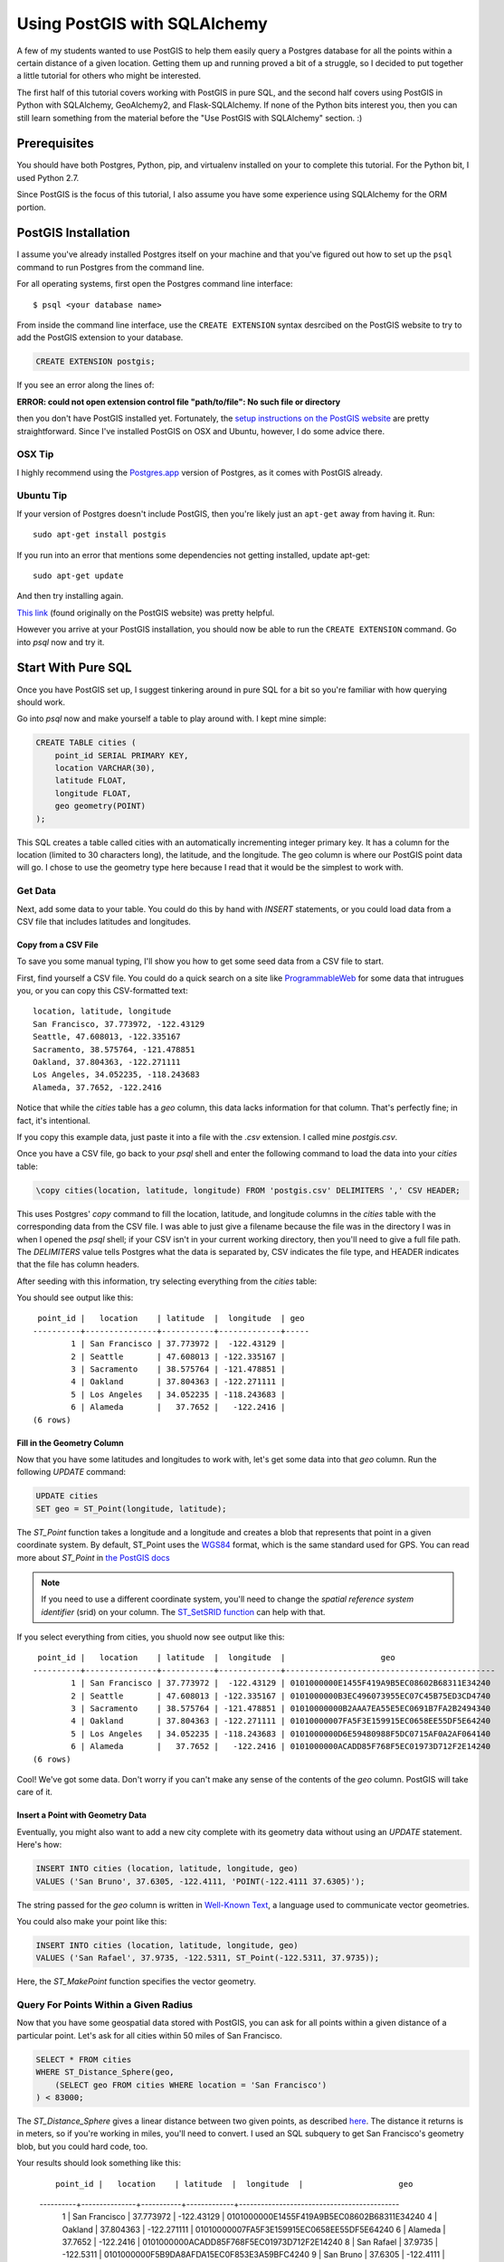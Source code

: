 =============================
Using PostGIS with SQLAlchemy
=============================

A few of my students wanted to use PostGIS to help them easily query a Postgres
database for all the points within a certain distance of a given location. 
Getting them up and running proved a bit of a struggle, so I decided to put
together a little tutorial for others who might be interested.

The first half of this tutorial covers working with PostGIS in pure SQL, and
the second half covers using PostGIS in Python with SQLAlchemy, GeoAlchemy2, and
Flask-SQLAlchemy. If none of the Python bits interest you, then you can still
learn something from the material before the "Use PostGIS with SQLAlchemy"
section. :)


Prerequisites
=============

You should have both Postgres, Python, pip, and virtualenv installed on your 
to complete this tutorial. For the Python bit, I used Python 2.7.

Since PostGIS is the focus of this tutorial, I also assume you have some
experience using SQLAlchemy for the ORM portion. 


PostGIS Installation
====================

I assume you've already installed Postgres itself on your machine and that
you've figured out how to set up the ``psql`` command to run Postgres from
the command line.

For all operating systems, first open the Postgres command line interface:

.. parsed-literal::

    $ psql <your database name>
    
From inside the command line interface, use the ``CREATE EXTENSION`` syntax
desrcibed on the PostGIS website to try to add the PostGIS extension to your
database.

.. code-block:: sql

    CREATE EXTENSION postgis;

If you see an error along the lines of: 

**ERROR:  could not open extension control file "path/to/file": No such file or directory**

then you don't have PostGIS installed yet. Fortunately, the `setup instructions 
on the PostGIS website <http://postgis.net/install/>`_ are pretty straightforward. 
Since I've installed PostGIS on OSX and Ubuntu, however, I do some advice there. 


OSX Tip
-------

I highly recommend using the `Postgres.app <http://postgresapp.com/>`_ version of 
Postgres, as it comes with PostGIS already.


Ubuntu Tip
----------

If your version of Postgres doesn't include PostGIS, then you're likely just an 
``apt-get`` away from having it. Run:

.. parsed-literal::

    sudo apt-get install postgis

If you run into an error that mentions some dependencies not getting installed,
update apt-get:

.. parsed-literal::

    sudo apt-get update

And then try installing again.

`This link <http://trac.osgeo.org/postgis/wiki/UsersWikiPostGIS23UbuntuPGSQL96Apt>`_ 
(found originally on the PostGIS website) was pretty helpful.


However you arrive at your PostGIS installation, you should now be able to run
the ``CREATE EXTENSION`` command. Go into `psql` now and try it.


Start With Pure SQL
===================

Once you have PostGIS set up, I suggest tinkering around in pure SQL for a bit
so you're familiar with how querying should work. 

Go into `psql` now and make yourself a table to play around with. I kept mine
simple:

.. code-block:: sql

    CREATE TABLE cities (                                                             
        point_id SERIAL PRIMARY KEY,
        location VARCHAR(30),
        latitude FLOAT,
        longitude FLOAT,
        geo geometry(POINT)
    );

This SQL creates a table called cities with an automatically incrementing 
integer primary key. It has a column for the location (limited to 30 characters
long), the latitude, and the longitude. The geo column is where our PostGIS
point data will go. I chose to use the geometry type here because I read that
it would be the simplest to work with. 


Get Data
--------

Next, add some data to your table. You could do this by hand with `INSERT` 
statements, or you could load data from a CSV file that includes latitudes and 
longitudes.


Copy from a CSV File
++++++++++++++++++++

To save you some manual typing, I'll show you how to get some seed data from
a CSV file to start.

First, find yourself a CSV file. You could do a quick search on a site like
`ProgrammableWeb <https://www.programmableweb.com/>`_ for some data that intrugues 
you, or you can copy this CSV-formatted text:

.. parsed-literal::

    location, latitude, longitude
    San Francisco, 37.773972, -122.43129
    Seattle, 47.608013, -122.335167
    Sacramento, 38.575764, -121.478851
    Oakland, 37.804363, -122.271111
    Los Angeles, 34.052235, -118.243683
    Alameda, 37.7652, -122.2416 

Notice that while the `cities` table has a `geo` column, this data lacks
information for that column. That's perfectly fine; in fact, it's intentional.

If you copy this example data, just paste it into a file with the `.csv` 
extension. I called mine `postgis.csv`.

Once you have a CSV file, go back to your `psql` shell and enter the following
command to load the data into your `cities` table:

.. code-block:: sql

    \copy cities(location, latitude, longitude) FROM 'postgis.csv' DELIMITERS ',' CSV HEADER;

This uses Postgres' `copy` command to fill the location, latitude, and longitude
columns in the `cities` table with the corresponding data from the CSV file. I
was able to just give a filename because the file was in the directory I was in
when I opened the `psql` shell; if your CSV isn't in your current working
directory, then you'll need to give a full file path. The `DELIMITERS` value
tells Postgres what the data is separated by, CSV indicates the file type, and
HEADER indicates that the file has column headers.

After seeding with this information, try selecting everything from the `cities`
table:

.. code-block:: sql
    SELECT * FROM cities;

You should see output like this:

.. parsed-literal::

     point_id |   location    | latitude  |  longitude  | geo 
    ----------+---------------+-----------+-------------+-----
            1 | San Francisco | 37.773972 |  -122.43129 | 
            2 | Seattle       | 47.608013 | -122.335167 | 
            3 | Sacramento    | 38.575764 | -121.478851 | 
            4 | Oakland       | 37.804363 | -122.271111 | 
            5 | Los Angeles   | 34.052235 | -118.243683 | 
            6 | Alameda       |   37.7652 |   -122.2416 | 
    (6 rows)


Fill in the Geometry Column
+++++++++++++++++++++++++++

Now that you have some latitudes and longitudes to work with, let's get some
data into that `geo` column. Run the following `UPDATE` command:

.. code-block:: sql

    UPDATE cities
    SET geo = ST_Point(longitude, latitude);

The `ST_Point` function takes a longitude and a longitude and creates a blob
that represents that point in a given coordinate system. By default, ST_Point
uses the `WGS84 <http://gisgeography.com/wgs84-world-geodetic-system/>`_ format, 
which is the same standard used for GPS. You can read more about `ST_Point` in
`the PostGIS docs <https://postgis.net/docs/ST_Point.html>`_ 

.. note::
    
    If you need to use a different coordinate system, you'll need to change the
    *spatial reference system identifier* (srid) on your column. The `ST_SetSRID 
    function <https://postgis.net/docs/ST_SetSRID.html>`_ can help with that.

If you select everything from cities, you shuold now see output like this:

.. parsed-literal::

     point_id |   location    | latitude  |  longitude  |                    geo                     
    ----------+---------------+-----------+-------------+--------------------------------------------
            1 | San Francisco | 37.773972 |  -122.43129 | 0101000000E1455F419A9B5EC08602B68311E34240
            2 | Seattle       | 47.608013 | -122.335167 | 0101000000B3EC496073955EC07C45B75ED3CD4740
            3 | Sacramento    | 38.575764 | -121.478851 | 01010000000B2AAA7EA55E5EC0691B7FA2B2494340
            4 | Oakland       | 37.804363 | -122.271111 | 01010000007FA5F3E159915EC0658EE55DF5E64240
            5 | Los Angeles   | 34.052235 | -118.243683 | 0101000000D6E59480988F5DC0715AF0A2AF064140
            6 | Alameda       |   37.7652 |   -122.2416 | 0101000000ACADD85F768F5EC01973D712F2E14240
    (6 rows)

Cool! We've got some data. Don't worry if you can't make any sense of the
contents of the `geo` column. PostGIS will take care of it.


Insert a Point with Geometry Data
+++++++++++++++++++++++++++++++++

Eventually, you might also want to add a new city complete with its geometry
data without using an `UPDATE` statement. Here's how:

.. code-block:: sql

    INSERT INTO cities (location, latitude, longitude, geo)
    VALUES ('San Bruno', 37.6305, -122.4111, 'POINT(-122.4111 37.6305)');

The string passed for the `geo` column is written in `Well-Known Text 
<https://en.wikipedia.org/wiki/Well-known_text>`_, a language used to 
communicate vector geometries.

You could also make your point like this:

.. code-block:: sql

    INSERT INTO cities (location, latitude, longitude, geo)
    VALUES ('San Rafael', 37.9735, -122.5311, ST_Point(-122.5311, 37.9735));

Here, the `ST_MakePoint` function specifies the vector geometry.


Query For Points Within a Given Radius
--------------------------------------

Now that you have some geospatial data stored with PostGIS, you can ask for
all points within a given distance of a particular point. Let's ask for all
cities within 50 miles of San Francisco.

.. code-block:: sql

    SELECT * FROM cities
    WHERE ST_Distance_Sphere(geo, 
        (SELECT geo FROM cities WHERE location = 'San Francisco')
    ) < 83000;

The `ST_Distance_Sphere` gives a linear distance between two given points, as
described `here <https://postgis.net/docs/manual-1.4/ST_Distance_Sphere.html>`_.
The distance it returns is in meters, so if you're working in miles, you'll 
need to convert. I used an SQL subquery to get San Francisco's geometry blob,
but you could hard code, too.

Your results should look something like this:

    .. parsed-literal:: 

         point_id |   location    | latitude  |  longitude  |                    geo                     
    ----------+---------------+-----------+-------------+--------------------------------------------
            1 | San Francisco | 37.773972 |  -122.43129 | 0101000000E1455F419A9B5EC08602B68311E34240
            4 | Oakland       | 37.804363 | -122.271111 | 01010000007FA5F3E159915EC0658EE55DF5E64240
            6 | Alameda       |   37.7652 |   -122.2416 | 0101000000ACADD85F768F5EC01973D712F2E14240
            8 | San Rafael    |   37.9735 |   -122.5311 | 0101000000F5B9DA8AFDA15EC0F853E3A59BFC4240
            9 | San Bruno     |   37.6305 |   -122.4111 | 0101000000AED85F764F9A5EC062105839B4D04240
    (5 rows)

Sacramento, Los Angeles, and Seattle have all been filtered out, as they should. 
Hooray!

From here, I'll leave it to you to poke around the PostGIS docs a bit, try out
some other functions, and so on. When you're ready to try integrating PostGIS
with SQLAlchemy, read on.


Use PostGIS with SQLAlchemy
===========================

If you don't want to live in a pure SQL world anymore, you can also use PostGIS
via an ORM. I'm most comfortable with SQLAlchemy after my work at Hackbright,
so that's what I'm using.


Install Packages
----------------

First, create a virtual environment, activate it, and install the following
requirements:

.. parsed-literal::

    click==6.7
    Flask==0.12.2
    Flask-SQLAlchemy==2.3.2
    GeoAlchemy2==0.4.0
    itsdangerous==0.24
    Jinja2==2.10
    MarkupSafe==1.0
    psycopg2==2.7.3.2
    SQLAlchemy==1.1.15
    Werkzeug==0.12.2

Flask-SQLAlchemy makes working with SQLAlchemy a bit nicer, and GeoAlchemy2 is
the package that allows us to use PostGIS.


Start Your Python File
----------------------

We'll need to import a few things and create a couple of global objects before
we can begin. Open a new Python file and add this to the top:

.. code-block:: python

    from flask import Flask
    from flask_sqlalchemy import SQLAlchemy
    from sqlalchemy import func
    from geoalchemy2 import Geometry

    app = Flask(__name__)
    db = SQLAlchemy()

We need `Flask` to create an application context to bind our `SQLAlchemy` 
session to. The lowercase `sqlalchemy` (and lowercase is key here) import,
`func`, will allow us to execute PostGIS functions and other SQL functions 
that aren't exposed otherwise through the SQLAlchemy model. The `Geometry`
class imported from `geoalchemy2` will let us make our geospatial column.


Write a Model Class
-------------------

Now, let's make an SQLAlchemy model class to work with. Add this code to your
Python file:

.. code-block:: python

    class City(db.Model):
        """A city, including its geospatial data."""

        __tablename__ = "cities"

        point_id = db.Column(db.Integer, primary_key=True, autoincrement=True)
        location = db.Column(db.String(30))
        longitude = db.Column(db.Float)
        latitude = db.Column(db.Float)
        geo = db.Column(Geometry(geometry_type="POINT"))

        def __repr__(self):
            return "<City {name} ({lat}, {lon})>".format(
                name=self.location, lat=self.latitude, lon=self.longitude)

        def get_cities_within_radius(self, radius):
            """Return all cities within a given radius (in meters) of this city."""

            return City.query.filter(func.ST_Distance_Sphere(City.geo, self.geo) < radius).all()

        @classmethod
        def update_geometries(cls):
            """Using each city's longitude and latitude, add geometry data to db."""

            cities = City.query.all()

            for city in cities:
                point = 'POINT({} {})'.format(city.longitude, city.latitude)
                city.geo = point

            db.session.commit()

This model represents the same data as the `cities` table from earlier. It has
the same columns and types, but we define the type of the `geo` column using
GeoAlchemy2 syntax.

When I went through this process, I used the `\copy` command described in the
"Copy from a CSV File" section to get my city and point data into the table.
I tried to also use the `UPDATE` statement to add the geometries since I had it
conveniently typed out, but unfortunately, when I queried for objects in the
Python terminal, I only got back ``None`` for the `geo` column. I added the
`update_geometries()` method to create points as strings and add the geometries
through through SQLAlchemy and GeoAlchemy2. It seems when you do this from
within the ORM, the geospatial data gets turned into a `WKElement` object when
it's added to the record.

The `get_cities_within_radius()` method shows the syntax for querying for all
points within a given radius (our stated goal at the beginning). Let's break it
down.

- We use `func` to access the `ST_Distance_Sphere` function we used when we
  were still working in pure SQL.

- `ST_Distance_Sphere` takes two points: the point you're checking and the 
  point you're checking against.

- `ST_Distance_Sphere` returns how far apart those points are.

From here, everything is just SQLAlchemy. We compare the number returned by
`ST_Distance_Sphere` against the passed radius, use that condition in a 
`filter` clause, query the whole table, and ask for all results found.


Necessary Boilerplate
---------------------

At the end of your Python file, add the following code to help you actually
use your model:

.. code-block:: Python

    def connect_to_db(app):
        """Connect the database to Flask app."""

        app.config['SQLALCHEMY_DATABASE_URI'] = 'postgres:///yourdatabasename'
        app.config['SQLALCHEMY_ECHO'] = False
        app.config['SQLALCHEMY_TRACK_MODIFICATIONS'] = False
        db.app = app
        db.init_app(app)


    if __name__ == "__main__":

        connect_to_db(app)
        db.create_all()
        print "Connected to database."

The `connect_to_db()` function sets some config variables and connects
our app to the database. (Needed here because we're using Flask-SQLAlchemy.)
Be sure to replace "yourdatabasename" in the URI definition with the correct 
name for your database. The `ECHO` and `TRACK_MODIFICATIONS` variables are set 
to ``False`` to turn off some features for the moment. 

Under the ``if __name__ == "__main__"`` line, we tell Python to connect to the
database, create all tables, and give a helpful message when the file is 
run from the command line.

Run your model file interactively with ``python -i model.py`` now to make sure
your code runs without error.


Try it Out in the Terminal
--------------------------

At this point, you should have:

- Created a database

- Written a model.py file

- Loaded your model.py file in Python and connected to the database

Now, we can play with our city records in the terminal. Try these snippets
in the interactive console:

.. code-block:: python

    >>> for city in City.query.all():
    ...     print city
    ...     
    <City San Francisco (37.773972, -122.43129)>
    <City Seattle (47.608013, -122.335167)>
    <City Sacramento (38.575764, -121.478851)>
    <City Oakland (37.804363, -122.271111)>
    <City Los Angeles (34.052235, -118.243683)>
    <City Alameda (37.7652, -122.2416)>

    >>> sb = City(location='San Bruno', 
    ...           longitude=-122.4111, 
    ...           latitude=37.6305, 
    ...           geo='POINT(-122.4111 37.6305)')
    >>> db.session.add(sb)
    >>> db.session.commit()

    >>> sb.geo
    'POINT(-122.4111 37.6305)'

    >>> sf = db.session.query(City).filter(City.location == 'San Francisco').one()
    >>> sf
    <City San Francisco (37.773972, -122.43129)>

    >>> sr = City(location='San Rafael', 
    ...           longitude=-122.5311, 
    ...           latitude=37.9735, 
    ...           geo=func.ST_Point(-122.5311, 37.9735))
    >>> sr
    <City San Rafael (37.9735, -122.5311)>
    >>> sr.geo
    <sqlalchemy.sql.functions.Function at 0x107817150; ST_Point>
    >>> db.session.add(sr)
    >>> db.session.commit()
    >>> sr.geo
    <WKBElement at 0x107788a10; 0101000000f5b9da8afda15ec0f853e3a59bfc4240>

    >>> fifty_miles_in_meters = 83000
    >>> ten_miles_in_meters = 16093.4
    >>> nearish_cities = sf.get_cities_within_radius(ten_miles_in_meters)
    >>> farish_cities = sf.get_cities_within_radius(83000)

    >>> for city in nearish_cities:
    ...     print city
    ...     
    <City San Francisco (37.773972, -122.43129)>
    <City Oakland (37.804363, -122.271111)>
    <City San Bruno (37.6305, -122.4111)>

    >>> for city in farish_cities:
    ...     print city
    ...     
    <City San Francisco (37.773972, -122.43129)>
    <City Oakland (37.804363, -122.271111)>
    <City Alameda (37.7652, -122.2416)>
    <City San Bruno (37.6305, -122.4111)>
    <City San Rafael (37.9735, -122.5311)>

The cities ultimately returned by `get_cities_within_radius()` seem correct
enough to be getting on with. If you've gotten this far, the congrats: you have
PostGIS working with Flask and SQLAlchemy!


Resources
=========

I put together this tutorial after much debugging with fellow staff members
at Hackbright on a few student projects this cohort. We would likely have spent
much more time beating our heads against PostGIS without referencing a past
student project: `Joanne Yeung's Investable 
<https://github.com/jttyeung/investable/blob/master/postgis_setup_notes.txt>`_. 
Joanne's excellent documentation of the PostGIS setup process inspired me to 
take things a step further and actually write up a tutorial.

The rest of this section lists some docs, posts, and other resources I found 
helpful throughout the debugging process.


Read the Docs!
--------------

- `PostGIS <https://postgis.net/>`_
- `GeoAlchemy2 <https://geoalchemy-2.readthedocs.io/en/latest/>`_
- `SQLAlchemy <https://www.sqlalchemy.org/>`_


Helpful StackOverflow Posts
---------------------------

- `Querying for points within a certain distance
  <https://gis.stackexchange.com/questions/41242/finding-nearest-point-from-poi-in-postgis>`_

- `Inserting a point into PostGIS 
  <https://gis.stackexchange.com/questions/24486/inserting-point-into-postgis>`_

- `Usage of ST_SetSRID, etc. <https://gis.stackexchange.com/questions/24486/inserting-point-into-postgis>`_

- `Using ST_DWithin <https://stackoverflow.com/questions/23981056/geoalchemy-st-dwithin-implementation>`_ (It wound up making more sense to use
  `ST_Distance_Sphere instead, but this syntax example was helpful.)

- `Blog post where I got the idea to use a CSV and copy
  <http://www.kevfoo.com/2012/01/Importing-CSV-to-PostGIS/>`_

Hope you've found this tutorial helpful! @ me on Twitter or something if you did. :)









